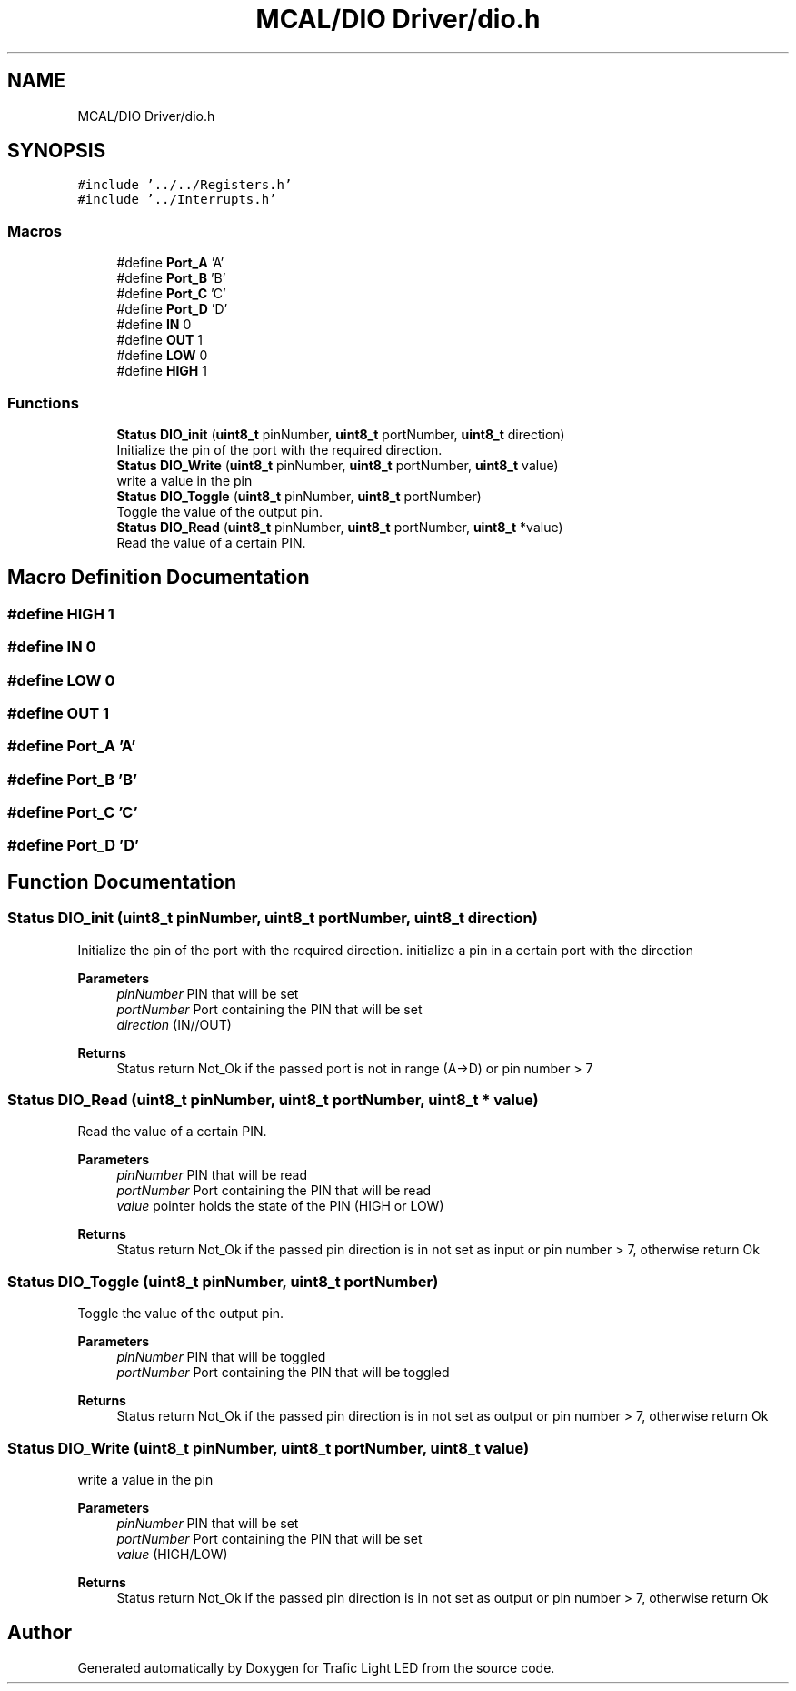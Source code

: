 .TH "MCAL/DIO Driver/dio.h" 3 "Tue Sep 13 2022" "Trafic Light LED" \" -*- nroff -*-
.ad l
.nh
.SH NAME
MCAL/DIO Driver/dio.h
.SH SYNOPSIS
.br
.PP
\fC#include '\&.\&./\&.\&./Registers\&.h'\fP
.br
\fC#include '\&.\&./Interrupts\&.h'\fP
.br

.SS "Macros"

.in +1c
.ti -1c
.RI "#define \fBPort_A\fP   'A'"
.br
.ti -1c
.RI "#define \fBPort_B\fP   'B'"
.br
.ti -1c
.RI "#define \fBPort_C\fP   'C'"
.br
.ti -1c
.RI "#define \fBPort_D\fP   'D'"
.br
.ti -1c
.RI "#define \fBIN\fP   0"
.br
.ti -1c
.RI "#define \fBOUT\fP   1"
.br
.ti -1c
.RI "#define \fBLOW\fP   0"
.br
.ti -1c
.RI "#define \fBHIGH\fP   1"
.br
.in -1c
.SS "Functions"

.in +1c
.ti -1c
.RI "\fBStatus\fP \fBDIO_init\fP (\fBuint8_t\fP pinNumber, \fBuint8_t\fP portNumber, \fBuint8_t\fP direction)"
.br
.RI "Initialize the pin of the port with the required direction\&. "
.ti -1c
.RI "\fBStatus\fP \fBDIO_Write\fP (\fBuint8_t\fP pinNumber, \fBuint8_t\fP portNumber, \fBuint8_t\fP value)"
.br
.RI "write a value in the pin "
.ti -1c
.RI "\fBStatus\fP \fBDIO_Toggle\fP (\fBuint8_t\fP pinNumber, \fBuint8_t\fP portNumber)"
.br
.RI "Toggle the value of the output pin\&. "
.ti -1c
.RI "\fBStatus\fP \fBDIO_Read\fP (\fBuint8_t\fP pinNumber, \fBuint8_t\fP portNumber, \fBuint8_t\fP *value)"
.br
.RI "Read the value of a certain PIN\&. "
.in -1c
.SH "Macro Definition Documentation"
.PP 
.SS "#define HIGH   1"

.SS "#define IN   0"

.SS "#define LOW   0"

.SS "#define OUT   1"

.SS "#define Port_A   'A'"

.SS "#define Port_B   'B'"

.SS "#define Port_C   'C'"

.SS "#define Port_D   'D'"

.SH "Function Documentation"
.PP 
.SS "\fBStatus\fP DIO_init (\fBuint8_t\fP pinNumber, \fBuint8_t\fP portNumber, \fBuint8_t\fP direction)"

.PP
Initialize the pin of the port with the required direction\&. initialize a pin in a certain port with the direction
.PP
\fBParameters\fP
.RS 4
\fIpinNumber\fP PIN that will be set 
.br
\fIportNumber\fP Port containing the PIN that will be set 
.br
\fIdirection\fP (IN//OUT) 
.RE
.PP
\fBReturns\fP
.RS 4
Status return Not_Ok if the passed port is not in range (A->D) or pin number > 7 
.RE
.PP

.SS "\fBStatus\fP DIO_Read (\fBuint8_t\fP pinNumber, \fBuint8_t\fP portNumber, \fBuint8_t\fP * value)"

.PP
Read the value of a certain PIN\&. 
.PP
\fBParameters\fP
.RS 4
\fIpinNumber\fP PIN that will be read 
.br
\fIportNumber\fP Port containing the PIN that will be read 
.br
\fIvalue\fP pointer holds the state of the PIN (HIGH or LOW) 
.RE
.PP
\fBReturns\fP
.RS 4
Status return Not_Ok if the passed pin direction is in not set as input or pin number > 7, otherwise return Ok 
.RE
.PP

.SS "\fBStatus\fP DIO_Toggle (\fBuint8_t\fP pinNumber, \fBuint8_t\fP portNumber)"

.PP
Toggle the value of the output pin\&. 
.PP
\fBParameters\fP
.RS 4
\fIpinNumber\fP PIN that will be toggled 
.br
\fIportNumber\fP Port containing the PIN that will be toggled 
.RE
.PP
\fBReturns\fP
.RS 4
Status return Not_Ok if the passed pin direction is in not set as output or pin number > 7, otherwise return Ok 
.RE
.PP

.SS "\fBStatus\fP DIO_Write (\fBuint8_t\fP pinNumber, \fBuint8_t\fP portNumber, \fBuint8_t\fP value)"

.PP
write a value in the pin 
.PP
\fBParameters\fP
.RS 4
\fIpinNumber\fP PIN that will be set 
.br
\fIportNumber\fP Port containing the PIN that will be set 
.br
\fIvalue\fP (HIGH/LOW) 
.RE
.PP
\fBReturns\fP
.RS 4
Status return Not_Ok if the passed pin direction is in not set as output or pin number > 7, otherwise return Ok 
.RE
.PP

.SH "Author"
.PP 
Generated automatically by Doxygen for Trafic Light LED from the source code\&.
